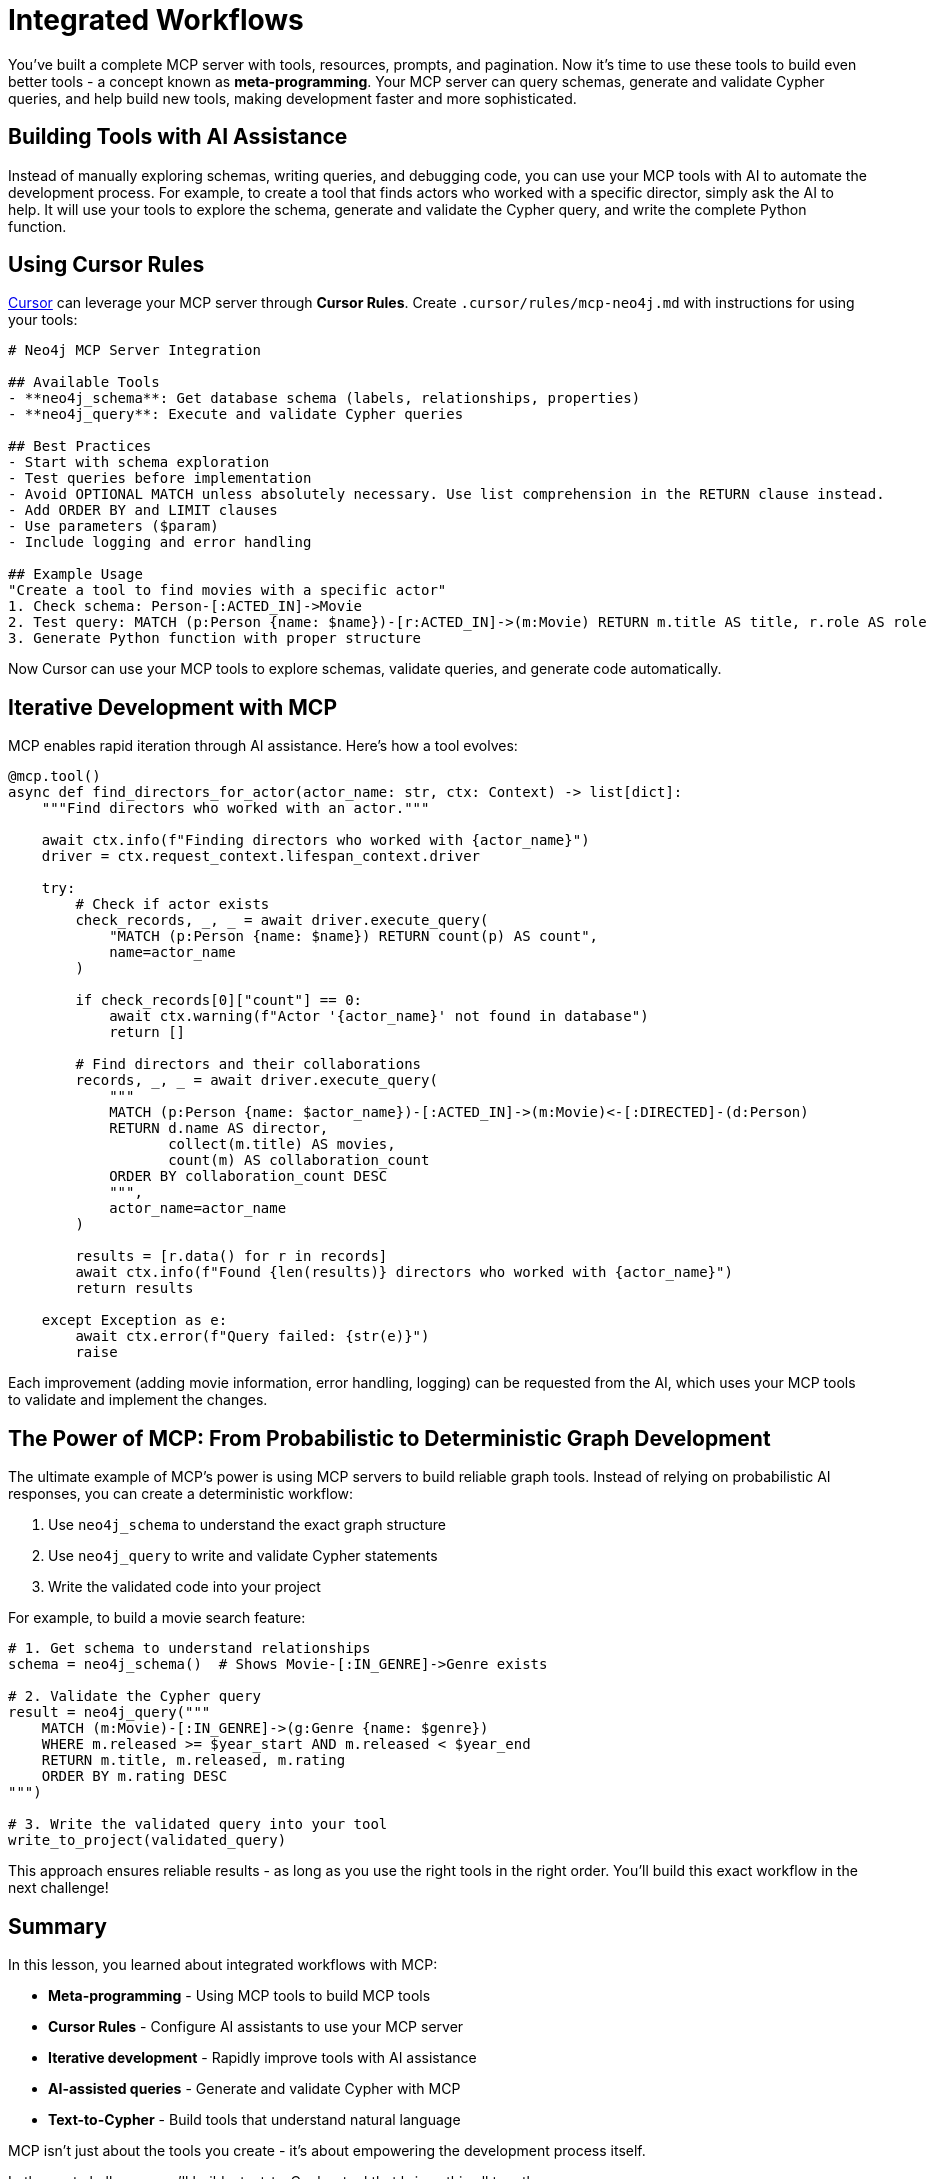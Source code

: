 = Integrated Workflows
:type: lesson
:order: 1


You've built a complete MCP server with tools, resources, prompts, and pagination. Now it's time to use these tools to build even better tools - a concept known as **meta-programming**. Your MCP server can query schemas, generate and validate Cypher queries, and help build new tools, making development faster and more sophisticated.

== Building Tools with AI Assistance

Instead of manually exploring schemas, writing queries, and debugging code, you can use your MCP tools with AI to automate the development process. For example, to create a tool that finds actors who worked with a specific director, simply ask the AI to help. It will use your tools to explore the schema, generate and validate the Cypher query, and write the complete Python function.


== Using Cursor Rules

link:https://cursor.sh[Cursor^] can leverage your MCP server through **Cursor Rules**. Create `.cursor/rules/mcp-neo4j.md` with instructions for using your tools:

[source,markdown]
----
# Neo4j MCP Server Integration

## Available Tools
- **neo4j_schema**: Get database schema (labels, relationships, properties)
- **neo4j_query**: Execute and validate Cypher queries

## Best Practices
- Start with schema exploration
- Test queries before implementation
- Avoid OPTIONAL MATCH unless absolutely necessary. Use list comprehension in the RETURN clause instead.
- Add ORDER BY and LIMIT clauses
- Use parameters ($param)
- Include logging and error handling

## Example Usage
"Create a tool to find movies with a specific actor"
1. Check schema: Person-[:ACTED_IN]->Movie
2. Test query: MATCH (p:Person {name: $name})-[r:ACTED_IN]->(m:Movie) RETURN m.title AS title, r.role AS role
3. Generate Python function with proper structure
----

Now Cursor can use your MCP tools to explore schemas, validate queries, and generate code automatically.


== Iterative Development with MCP

MCP enables rapid iteration through AI assistance. Here's how a tool evolves:

[source,python]
----
@mcp.tool()
async def find_directors_for_actor(actor_name: str, ctx: Context) -> list[dict]:
    """Find directors who worked with an actor."""
    
    await ctx.info(f"Finding directors who worked with {actor_name}")
    driver = ctx.request_context.lifespan_context.driver
    
    try:
        # Check if actor exists
        check_records, _, _ = await driver.execute_query(
            "MATCH (p:Person {name: $name}) RETURN count(p) AS count",
            name=actor_name
        )
        
        if check_records[0]["count"] == 0:
            await ctx.warning(f"Actor '{actor_name}' not found in database")
            return []
        
        # Find directors and their collaborations
        records, _, _ = await driver.execute_query(
            """
            MATCH (p:Person {name: $actor_name})-[:ACTED_IN]->(m:Movie)<-[:DIRECTED]-(d:Person)
            RETURN d.name AS director, 
                   collect(m.title) AS movies,
                   count(m) AS collaboration_count
            ORDER BY collaboration_count DESC
            """,
            actor_name=actor_name
        )
        
        results = [r.data() for r in records]
        await ctx.info(f"Found {len(results)} directors who worked with {actor_name}")
        return results
        
    except Exception as e:
        await ctx.error(f"Query failed: {str(e)}")
        raise
----

Each improvement (adding movie information, error handling, logging) can be requested from the AI, which uses your MCP tools to validate and implement the changes.


== The Power of MCP: From Probabilistic to Deterministic Graph Development

The ultimate example of MCP's power is using MCP servers to build reliable graph tools. Instead of relying on probabilistic AI responses, you can create a deterministic workflow:

1. Use `neo4j_schema` to understand the exact graph structure
2. Use `neo4j_query` to write and validate Cypher statements
3. Write the validated code into your project

For example, to build a movie search feature:

[source,python]
----
# 1. Get schema to understand relationships
schema = neo4j_schema()  # Shows Movie-[:IN_GENRE]->Genre exists

# 2. Validate the Cypher query
result = neo4j_query("""
    MATCH (m:Movie)-[:IN_GENRE]->(g:Genre {name: $genre})
    WHERE m.released >= $year_start AND m.released < $year_end
    RETURN m.title, m.released, m.rating
    ORDER BY m.rating DESC
""")

# 3. Write the validated query into your tool
write_to_project(validated_query)
----

This approach ensures reliable results - as long as you use the right tools in the right order. You'll build this exact workflow in the next challenge!


[.summary]
== Summary

In this lesson, you learned about integrated workflows with MCP:

* **Meta-programming** - Using MCP tools to build MCP tools
* **Cursor Rules** - Configure AI assistants to use your MCP server
* **Iterative development** - Rapidly improve tools with AI assistance
* **AI-assisted queries** - Generate and validate Cypher with MCP
* **Text-to-Cypher** - Build tools that understand natural language

MCP isn't just about the tools you create - it's about empowering the development process itself.

In the next challenge, you'll build a text-to-Cypher tool that brings this all together.
